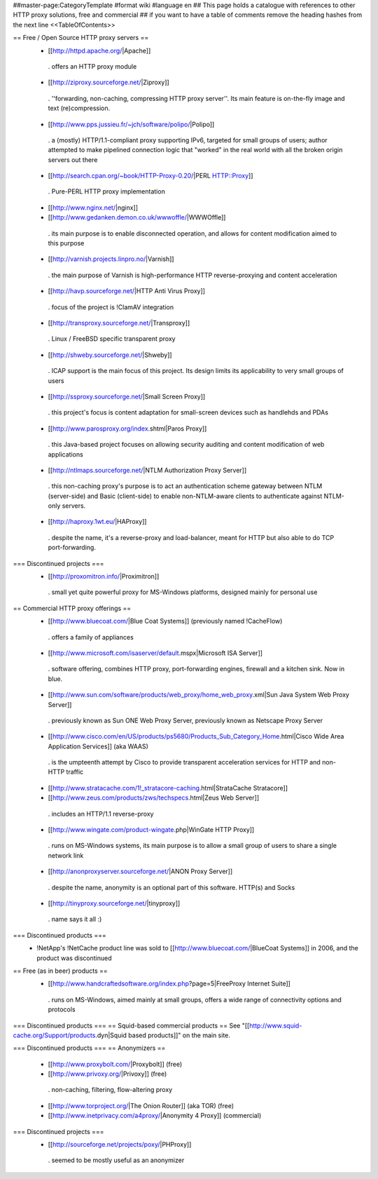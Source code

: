 ##master-page:CategoryTemplate
#format wiki
#language en
## This page holds a catalogue with references to other HTTP proxy solutions, free and commercial
## if you want to have a table of comments remove the heading hashes from the next line
<<TableOfContents>>

== Free / Open Source HTTP proxy servers ==
 * [[http://httpd.apache.org/|Apache]]
  . offers an HTTP proxy module
 * [[http://ziproxy.sourceforge.net/|Ziproxy]]
  . ''forwarding, non-caching, compressing HTTP proxy server''. Its main feature is on-the-fly image and text (re)compression.
 * [[http://www.pps.jussieu.fr/~jch/software/polipo/|Polipo]]
  . a (mostly) HTTP/1.1-compliant proxy supporting IPv6, targeted for small groups of users; author attempted to make pipelined connection logic that "worked" in the real world with all the broken origin servers out there
 * [[http://search.cpan.org/~book/HTTP-Proxy-0.20/|PERL HTTP::Proxy]]
  . Pure-PERL HTTP proxy implementation
 * [[http://www.nginx.net/|nginx]]
 * [[http://www.gedanken.demon.co.uk/wwwoffle/|WWWOffle]]
  . its main purpose is to enable disconnected operation, and allows for content modification aimed to this purpose
 * [[http://varnish.projects.linpro.no/|Varnish]]
  . the main purpose of Varnish is high-performance HTTP reverse-proxying and content acceleration
 * [[http://havp.sourceforge.net/|HTTP Anti Virus Proxy]]
  . focus of the project is !ClamAV integration
 * [[http://transproxy.sourceforge.net/|Transproxy]]
  . Linux / FreeBSD specific transparent proxy
 * [[http://shweby.sourceforge.net/|Shweby]]
  . ICAP support is the main focus of this project. Its design limits its applicability to very small groups of users
 * [[http://ssproxy.sourceforge.net/|Small Screen Proxy]]
  . this project's focus is content adaptation for small-screen devices such as handlehds and PDAs
 * [[http://www.parosproxy.org/index.shtml|Paros Proxy]]
  . this Java-based project focuses on allowing security auditing and content modification of web applications
 * [[http://ntlmaps.sourceforge.net/|NTLM Authorization Proxy Server]]
  . this non-caching proxy's purpose is to act an authentication scheme gateway between NTLM (server-side) and Basic (client-side) to enable non-NTLM-aware clients to authenticate against NTLM-only servers.
 * [[http://haproxy.1wt.eu/|HAProxy]]
  . despite the name, it's a reverse-proxy and load-balancer, meant for HTTP but also able to do TCP port-forwarding.

=== Discontinued projects ===
 * [[http://proxomitron.info/|Proximitron]]
  . small yet quite powerful proxy for MS-Windows platforms, designed mainly for personal use

== Commercial HTTP proxy offerings ==
 * [[http://www.bluecoat.com/|Blue Coat Systems]] (previously named !CacheFlow)
  . offers a family of appliances
 * [[http://www.microsoft.com/isaserver/default.mspx|Microsoft ISA Server]]
  . software offering, combines HTTP proxy, port-forwarding engines, firewall and a kitchen sink. Now in blue.
 * [[http://www.sun.com/software/products/web_proxy/home_web_proxy.xml|Sun Java System Web Proxy Server]]
  . previously known as Sun ONE Web Proxy Server, previously known as Netscape Proxy Server
 * [[http://www.cisco.com/en/US/products/ps5680/Products_Sub_Category_Home.html|Cisco Wide Area Application Services]] (aka WAAS)
  . is the umpteenth attempt by Cisco to provide transparent acceleration services for HTTP and non-HTTP traffic
 * [[http://www.stratacache.com/1!_stratacore-caching.html|StrataCache Stratacore]]
 * [[http://www.zeus.com/products/zws/techspecs.html|Zeus Web Server]]
  . includes an HTTP/1.1 reverse-proxy
 * [[http://www.wingate.com/product-wingate.php|WinGate HTTP Proxy]]
  . runs on MS-Windows systems, its main purpose is to allow a small group of users to share a single network link
 * [[http://anonproxyserver.sourceforge.net/|ANON Proxy Server]]
  . despite the name, anonymity is an optional part of this software. HTTP(s) and Socks
 * [[http://tinyproxy.sourceforge.net/|tinyproxy]]
  . name says it all :)

=== Discontinued products ===
 * !NetApp's !NetCache product line was sold to [[http://www.bluecoat.com/|BlueCoat Systems]] in 2006, and the product was discontinued

== Free (as in beer) products ==
 * [[http://www.handcraftedsoftware.org/index.php?page=5|FreeProxy Internet Suite]]
  . runs on MS-Windows, aimed mainly at small groups, offers a wide range of connectivity options and protocols

=== Discontinued products ===
== Squid-based commercial products ==
See "[[http://www.squid-cache.org/Support/products.dyn|Squid based products]]" on the main site.

=== Discontinued products ===
== Anonymizers ==
 * [[http://www.proxybolt.com/|Proxybolt]] (free)
 * [[http://www.privoxy.org/|Privoxy]] (free)
  . non-caching, filtering, flow-altering proxy
 * [[http://www.torproject.org/|The Onion Router]] (aka TOR) (free)
 * [[http://www.inetprivacy.com/a4proxy/|Anonymity 4 Proxy]] (commercial)

=== Discontinued projects ===
 * [[http://sourceforge.net/projects/poxy/|PHProxy]]
  . seemed to be mostly useful as an anonymizer
